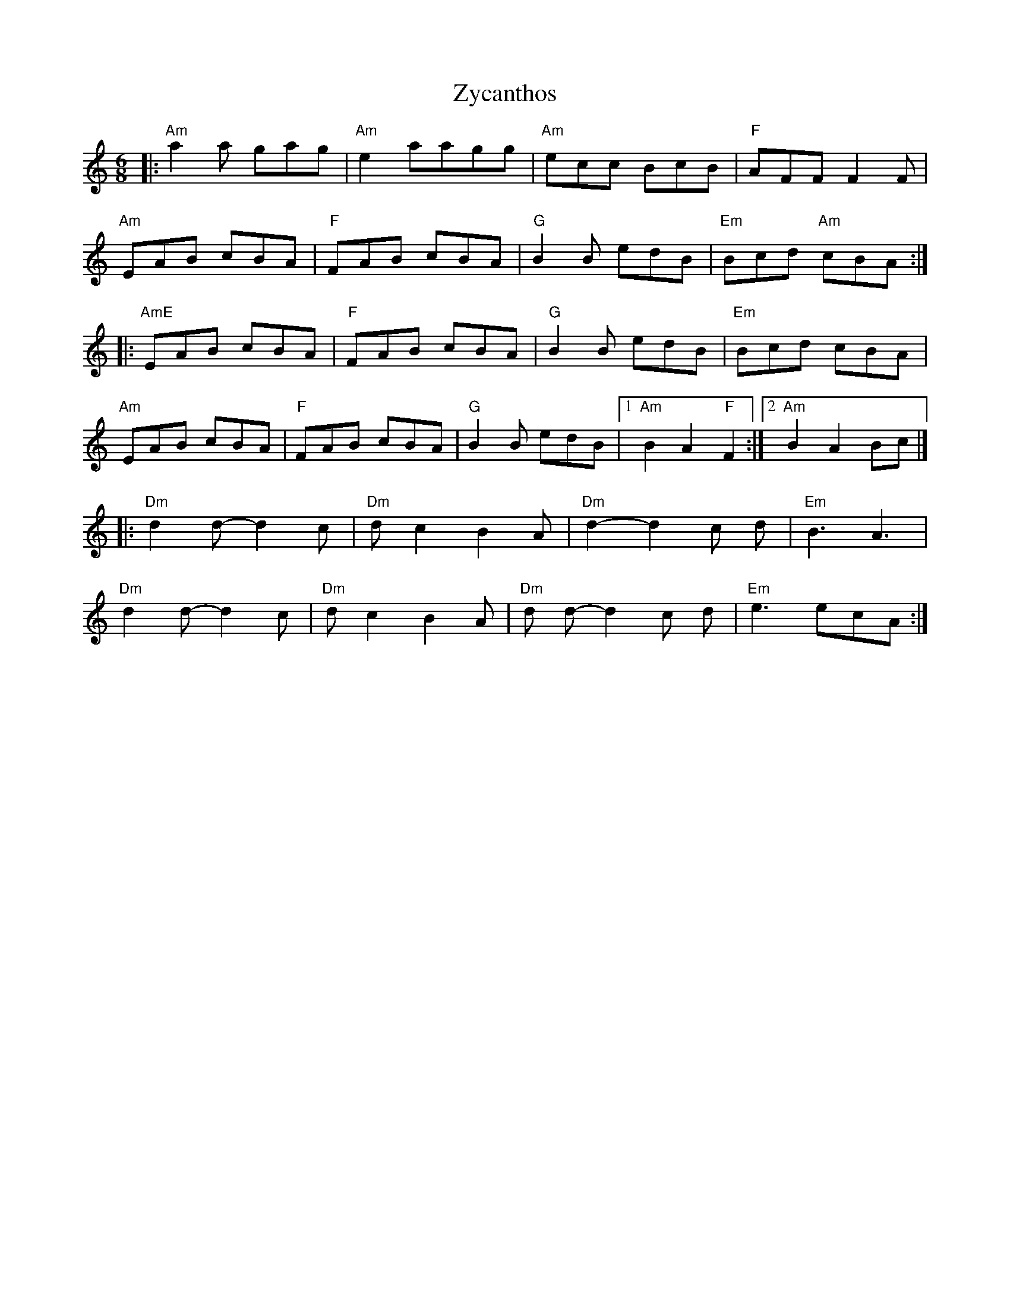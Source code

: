 X: 1
T: Zycanthos
R: jig
M: 6/8
L: 1/8
K: Amin
|:"Am" a2 a gag | "Am"e2 aagg | "Am"ecc BcB | "F"AFF F2 F |
"Am"EAB cBA | "F"FAB cBA | "G"B2 B edB| "Em"Bcd "Am"cBA :|
|: "AmE" EAB cBA | "F"FAB cBA | "G"B2 B edB | "Em"Bcd cBA |
"Am"EAB cBA | "F"FAB cBA | "G"B2 B edB |1 "Am"B2 A2 "F"F2 :|2"Am"B2A2 Bc |]
|: "Dm"d2 d-d2 c |"Dm" d c2 B2 A | "Dm"d2-d2 c d |"Em" B3 A3 |
"Dm"d2 d-d2 c | "Dm"d c2 B2 A | "Dm"d d-d2 c d | "Em"e3 ecA :|]
